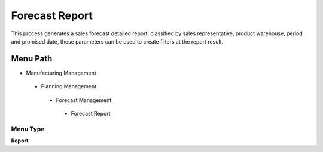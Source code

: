 
.. _functional-guide/menu/forecastreport:

===============
Forecast Report
===============

This process generates a sales forecast detailed report, classified by sales representative, product warehouse, period and promised date, these parameters can be used to create filters at the report result.

Menu Path
=========


* Manufacturing Management

 * Planning Management

  * Forecast Management

   * Forecast Report

Menu Type
---------
\ **Report**\ 

